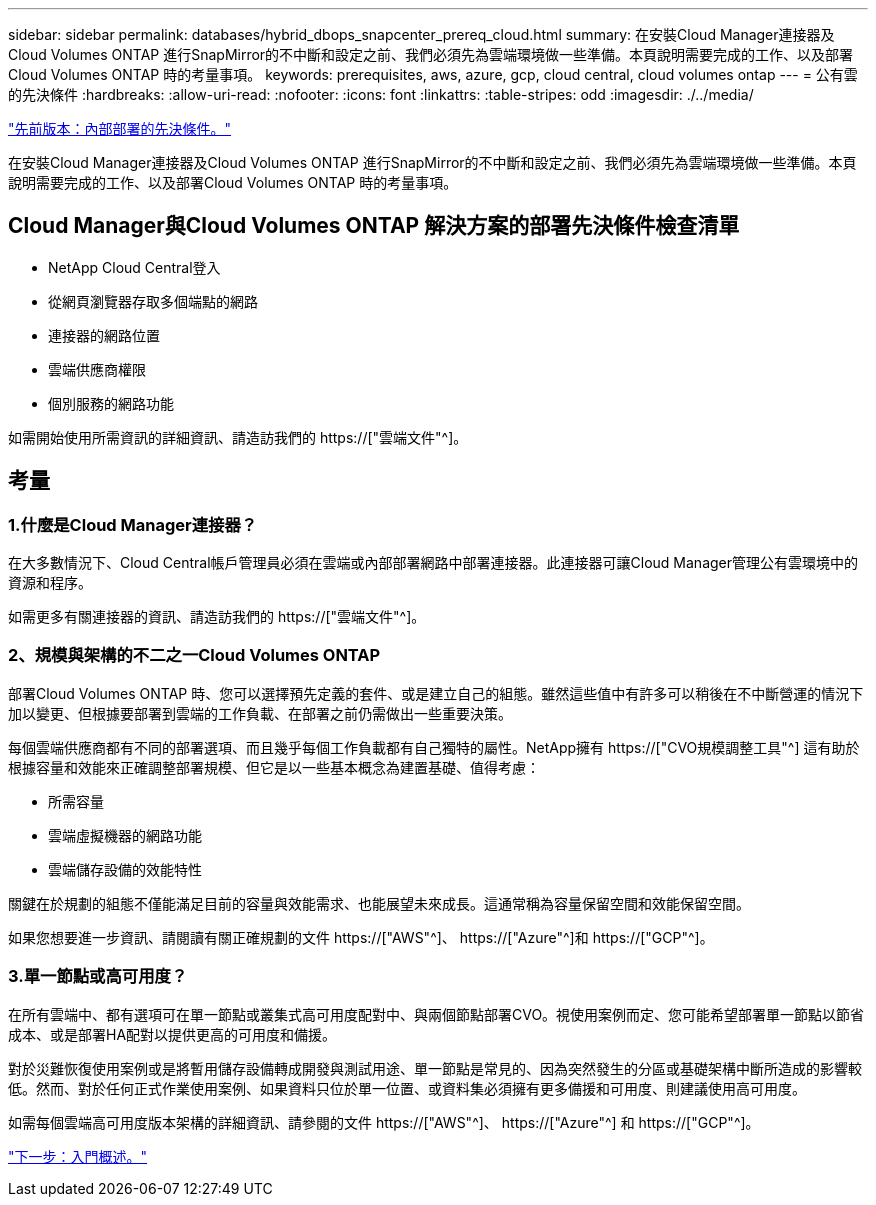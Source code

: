 ---
sidebar: sidebar 
permalink: databases/hybrid_dbops_snapcenter_prereq_cloud.html 
summary: 在安裝Cloud Manager連接器及Cloud Volumes ONTAP 進行SnapMirror的不中斷和設定之前、我們必須先為雲端環境做一些準備。本頁說明需要完成的工作、以及部署Cloud Volumes ONTAP 時的考量事項。 
keywords: prerequisites, aws, azure, gcp, cloud central, cloud volumes ontap 
---
= 公有雲的先決條件
:hardbreaks:
:allow-uri-read: 
:nofooter: 
:icons: font
:linkattrs: 
:table-stripes: odd
:imagesdir: ./../media/


link:hybrid_dbops_snapcenter_prereq_onprem.html["先前版本：內部部署的先決條件。"]

[role="lead"]
在安裝Cloud Manager連接器及Cloud Volumes ONTAP 進行SnapMirror的不中斷和設定之前、我們必須先為雲端環境做一些準備。本頁說明需要完成的工作、以及部署Cloud Volumes ONTAP 時的考量事項。



== Cloud Manager與Cloud Volumes ONTAP 解決方案的部署先決條件檢查清單

* NetApp Cloud Central登入
* 從網頁瀏覽器存取多個端點的網路
* 連接器的網路位置
* 雲端供應商權限
* 個別服務的網路功能


如需開始使用所需資訊的詳細資訊、請造訪我們的 https://["雲端文件"^]。



== 考量



=== 1.什麼是Cloud Manager連接器？

在大多數情況下、Cloud Central帳戶管理員必須在雲端或內部部署網路中部署連接器。此連接器可讓Cloud Manager管理公有雲環境中的資源和程序。

如需更多有關連接器的資訊、請造訪我們的 https://["雲端文件"^]。



=== 2、規模與架構的不二之一Cloud Volumes ONTAP

部署Cloud Volumes ONTAP 時、您可以選擇預先定義的套件、或是建立自己的組態。雖然這些值中有許多可以稍後在不中斷營運的情況下加以變更、但根據要部署到雲端的工作負載、在部署之前仍需做出一些重要決策。

每個雲端供應商都有不同的部署選項、而且幾乎每個工作負載都有自己獨特的屬性。NetApp擁有 https://["CVO規模調整工具"^] 這有助於根據容量和效能來正確調整部署規模、但它是以一些基本概念為建置基礎、值得考慮：

* 所需容量
* 雲端虛擬機器的網路功能
* 雲端儲存設備的效能特性


關鍵在於規劃的組態不僅能滿足目前的容量與效能需求、也能展望未來成長。這通常稱為容量保留空間和效能保留空間。

如果您想要進一步資訊、請閱讀有關正確規劃的文件 https://["AWS"^]、 https://["Azure"^]和 https://["GCP"^]。



=== 3.單一節點或高可用度？

在所有雲端中、都有選項可在單一節點或叢集式高可用度配對中、與兩個節點部署CVO。視使用案例而定、您可能希望部署單一節點以節省成本、或是部署HA配對以提供更高的可用度和備援。

對於災難恢復使用案例或是將暫用儲存設備轉成開發與測試用途、單一節點是常見的、因為突然發生的分區或基礎架構中斷所造成的影響較低。然而、對於任何正式作業使用案例、如果資料只位於單一位置、或資料集必須擁有更多備援和可用度、則建議使用高可用度。

如需每個雲端高可用度版本架構的詳細資訊、請參閱的文件 https://["AWS"^]、 https://["Azure"^] 和 https://["GCP"^]。

link:hybrid_dbops_snapcenter_getting_started.html["下一步：入門概述。"]
